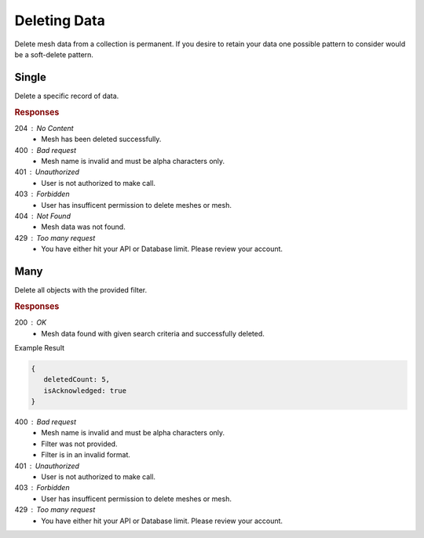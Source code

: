 .. role:: required

.. role:: type

.. |parameters| raw:: html

   <h4>Parameters</h4>
   
-------------
Deleting Data
-------------

Delete mesh data from a collection is permanent. If you desire to retain your data one possible pattern to consider would be a soft-delete pattern.

``````
Single
``````

Delete a specific record of data.

.. tabs::

   .. group-tab:: C#
   
      .. code-block:: c#
         
         var client = MeshyClient.Initialize(accountName, publicKey);
         var connection = await client.LoginAnonymouslyAsync(username);
      
         await connection.Meshes.DeleteAsync(person);

      |parameters|

      accountName : :type:`string`, :required:`required`
         Indicates which account you are connecting to.
      publicKey : :type:`string`, :required:`required`
         Public identifier of connecting service.
      username : :type:`string`, :required:`required`
         Unique user name for authentication.
      meshName : :type:`string`, :required:`required`, default: class name
         Identifies name of mesh collection. e.g. person.
      id : :type:`string`, :required:`required`
         Identifies unique record of Mesh data to remove.
		 
   .. group-tab:: NodeJS
      
      .. code-block:: javascript
         
         var client = MeshyClient.initialize(accountName, publicKey);
         
         var anonymousUser = await client.registerAnonymousUser();

         var meshyConnection = await client.loginAnonymously(anonymousUser.username);

         await meshyConnection.meshes.delete(meshName, id);
      
      |parameters|

      accountName : :type:`string`, :required:`required`
         Indicates which account you are connecting to.
      publicKey : :type:`string`, :required:`required`
         Public identifier of connecting service.
      username : :type:`string`, :required:`required`
         Unique user name for authentication.
      mesh : :type:`string`, :required:`required`
         Identifies name of mesh collection. e.g. person.
      id : :type:`string`, :required:`required`
         Identifies unique record of Mesh data to remove.

   .. group-tab:: REST
   
      .. code-block:: http
      
         DELETE https://api.meshydb.com/{accountName}/meshes/{mesh}/{id} HTTP/1.1
         Authorization: Bearer {access_token}
         
      |parameters|

      accountName : :type:`string`, :required:`required`
         Indicates which account you are connecting to.
      access_token : :type:`string`, :required:`required`
         Token identifying authorization with MeshyDB requested during `Generating Token <../authorization/generating_token.html#generating-token>`_.
      mesh : :type:`string`, :required:`required`
         Identifies name of mesh collection. e.g. person.
      id : :type:`string`, :required:`required`
         Identifies unique record of Mesh data to remove.

.. rubric:: Responses

204 : No Content
   * Mesh has been deleted successfully.

400 : Bad request
   * Mesh name is invalid and must be alpha characters only.

401 : Unauthorized
   * User is not authorized to make call.

403 : Forbidden
   * User has insufficent permission to delete meshes or mesh.

404 : Not Found
   * Mesh data was not found.

429 : Too many request
   * You have either hit your API or Database limit. Please review your account.

````
Many
````

Delete all objects with the provided filter.

.. tabs::

   .. group-tab:: C#
   
      .. code-block:: c#

         var client = MeshyClient.Initialize(accountName, publicKey);
         var connection = await client.LoginAnonymouslyAsync(username);

         var result = connection.Meshes.DeleteMany<DeleteManyTest>(filter);
      
      |parameters|

      accountName : :type:`string`, :required:`required`
         Indicates which account you are connecting to.
      publicKey : :type:`string`, :required:`required`
         Public identifier of connecting service.
      username : :type:`string`, :required:`required`
         Unique user name for authentication.
      meshName : :type:`string`, :required:`required`, default: class name
         Identifies name of mesh collection. e.g. person.
      filter : :type:`string`, :required:`required`
         Criteria provided in a MongoDB format to limit results.

   .. group-tab:: NodeJS
      
      .. code-block:: javascript

         var client = MeshyClient.initialize(accountName, publicKey);
         var anonymousUser = await client.registerAnonymousUser();
         var meshyConnection = await client.loginAnonymously(anonymousUser.username);

         var data = await connection.meshesService.deleteMany(meshName, filter)
      
      |parameters|

      accountName : :type:`string`, :required:`required`
         Indicates which account you are connecting to.
      publicKey : :type:`string`, :required:`required`
         Public identifier of connecting service.
      username : :type:`string`, :required:`required`
         Unique user name for authentication.
      meshName : :type:`string`, :required:`required`, default: class name
         Identifies name of mesh collection. e.g. person.
      filter : :type:`object`, :required:`required`
         Criteria provided in a MongoDB format to limit results.
   
   .. group-tab:: REST
   
      .. code-block:: http

         DELETE https://api.meshydb.com/{accountName}/meshes/{mesh}?filter={filter} HTTP/1.1
         Authorization: Bearer {access_token}

      |parameters|

      accountName : :type:`string`, :required:`required`
         Indicates which account you are connecting to.
      access_token : :type:`string`, :required:`required`
         Token identifying authorization with MeshyDB requested during `Generating Token <../authorization/generating_token.html#generating-token>`_.
      mesh : :type:`string`, :required:`required`
         Identifies name of mesh collection. e.g. person.
      filter : :type:`string`, :required:`required`
         Criteria provided in a MongoDB format to limit results.

.. rubric:: Responses

200 : OK
   * Mesh data found with given search criteria and successfully deleted.

Example Result

.. code-block:: json

   {
      deletedCount: 5,
      isAcknowledged: true
   }

400 : Bad request
   * Mesh name is invalid and must be alpha characters only.
   * Filter was not provided.
   * Filter is in an invalid format.

401 : Unauthorized
   * User is not authorized to make call.

403 : Forbidden
   * User has insufficent permission to delete meshes or mesh.

429 : Too many request
   * You have either hit your API or Database limit. Please review your account.
